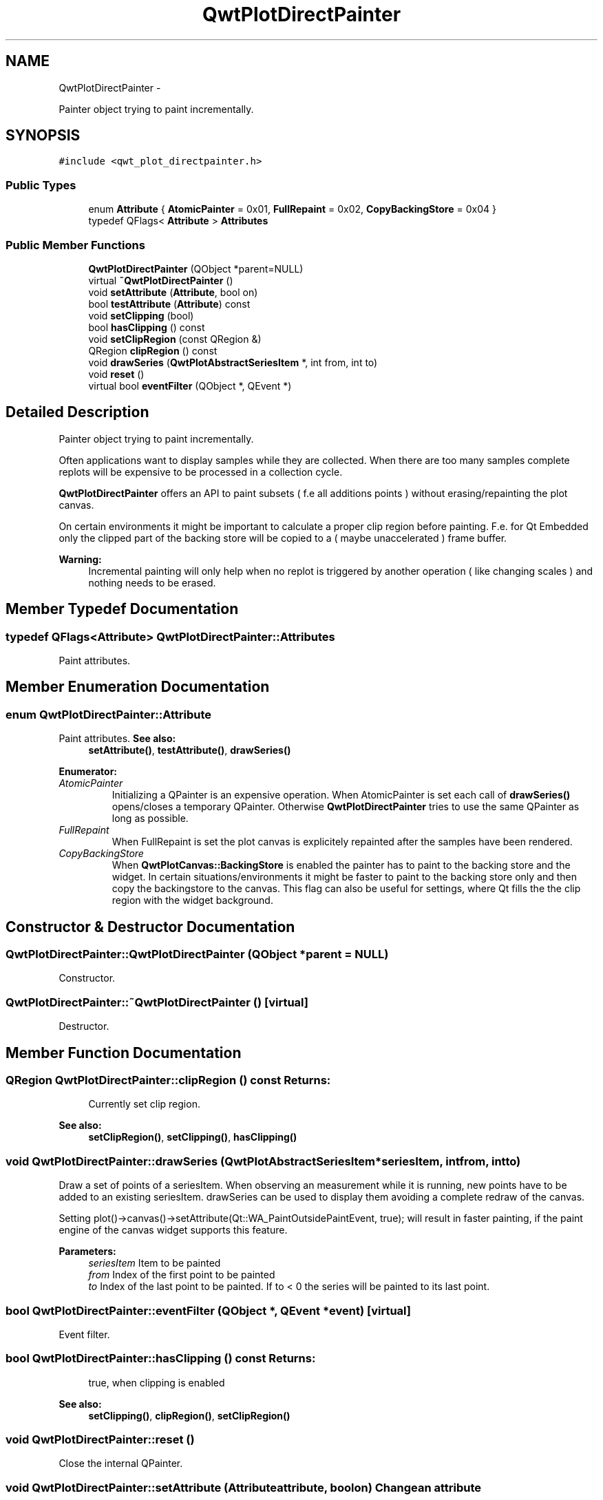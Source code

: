 .TH "QwtPlotDirectPainter" 3 "Fri Apr 15 2011" "Version 6.0.0" "Qwt User's Guide" \" -*- nroff -*-
.ad l
.nh
.SH NAME
QwtPlotDirectPainter \- 
.PP
Painter object trying to paint incrementally.  

.SH SYNOPSIS
.br
.PP
.PP
\fC#include <qwt_plot_directpainter.h>\fP
.SS "Public Types"

.in +1c
.ti -1c
.RI "enum \fBAttribute\fP { \fBAtomicPainter\fP =  0x01, \fBFullRepaint\fP =  0x02, \fBCopyBackingStore\fP =  0x04 }"
.br
.ti -1c
.RI "typedef QFlags< \fBAttribute\fP > \fBAttributes\fP"
.br
.in -1c
.SS "Public Member Functions"

.in +1c
.ti -1c
.RI "\fBQwtPlotDirectPainter\fP (QObject *parent=NULL)"
.br
.ti -1c
.RI "virtual \fB~QwtPlotDirectPainter\fP ()"
.br
.ti -1c
.RI "void \fBsetAttribute\fP (\fBAttribute\fP, bool on)"
.br
.ti -1c
.RI "bool \fBtestAttribute\fP (\fBAttribute\fP) const "
.br
.ti -1c
.RI "void \fBsetClipping\fP (bool)"
.br
.ti -1c
.RI "bool \fBhasClipping\fP () const "
.br
.ti -1c
.RI "void \fBsetClipRegion\fP (const QRegion &)"
.br
.ti -1c
.RI "QRegion \fBclipRegion\fP () const "
.br
.ti -1c
.RI "void \fBdrawSeries\fP (\fBQwtPlotAbstractSeriesItem\fP *, int from, int to)"
.br
.ti -1c
.RI "void \fBreset\fP ()"
.br
.ti -1c
.RI "virtual bool \fBeventFilter\fP (QObject *, QEvent *)"
.br
.in -1c
.SH "Detailed Description"
.PP 
Painter object trying to paint incrementally. 

Often applications want to display samples while they are collected. When there are too many samples complete replots will be expensive to be processed in a collection cycle.
.PP
\fBQwtPlotDirectPainter\fP offers an API to paint subsets ( f.e all additions points ) without erasing/repainting the plot canvas.
.PP
On certain environments it might be important to calculate a proper clip region before painting. F.e. for Qt Embedded only the clipped part of the backing store will be copied to a ( maybe unaccelerated ) frame buffer.
.PP
\fBWarning:\fP
.RS 4
Incremental painting will only help when no replot is triggered by another operation ( like changing scales ) and nothing needs to be erased. 
.RE
.PP

.SH "Member Typedef Documentation"
.PP 
.SS "typedef QFlags<\fBAttribute\fP> \fBQwtPlotDirectPainter::Attributes\fP"
.PP
Paint attributes. 
.SH "Member Enumeration Documentation"
.PP 
.SS "enum \fBQwtPlotDirectPainter::Attribute\fP"
.PP
Paint attributes. \fBSee also:\fP
.RS 4
\fBsetAttribute()\fP, \fBtestAttribute()\fP, \fBdrawSeries()\fP 
.RE
.PP

.PP
\fBEnumerator: \fP
.in +1c
.TP
\fB\fIAtomicPainter \fP\fP
Initializing a QPainter is an expensive operation. When AtomicPainter is set each call of \fBdrawSeries()\fP opens/closes a temporary QPainter. Otherwise \fBQwtPlotDirectPainter\fP tries to use the same QPainter as long as possible. 
.TP
\fB\fIFullRepaint \fP\fP
When FullRepaint is set the plot canvas is explicitely repainted after the samples have been rendered. 
.TP
\fB\fICopyBackingStore \fP\fP
When \fBQwtPlotCanvas::BackingStore\fP is enabled the painter has to paint to the backing store and the widget. In certain situations/environments it might be faster to paint to the backing store only and then copy the backingstore to the canvas. This flag can also be useful for settings, where Qt fills the the clip region with the widget background. 
.SH "Constructor & Destructor Documentation"
.PP 
.SS "QwtPlotDirectPainter::QwtPlotDirectPainter (QObject *parent = \fCNULL\fP)"
.PP
Constructor. 
.SS "QwtPlotDirectPainter::~QwtPlotDirectPainter ()\fC [virtual]\fP"
.PP
Destructor. 
.SH "Member Function Documentation"
.PP 
.SS "QRegion QwtPlotDirectPainter::clipRegion () const"\fBReturns:\fP
.RS 4
Currently set clip region. 
.RE
.PP
\fBSee also:\fP
.RS 4
\fBsetClipRegion()\fP, \fBsetClipping()\fP, \fBhasClipping()\fP 
.RE
.PP

.SS "void QwtPlotDirectPainter::drawSeries (\fBQwtPlotAbstractSeriesItem\fP *seriesItem, intfrom, intto)"
.PP
Draw a set of points of a seriesItem. When observing an measurement while it is running, new points have to be added to an existing seriesItem. drawSeries can be used to display them avoiding a complete redraw of the canvas.
.PP
Setting plot()->canvas()->setAttribute(Qt::WA_PaintOutsidePaintEvent, true); will result in faster painting, if the paint engine of the canvas widget supports this feature.
.PP
\fBParameters:\fP
.RS 4
\fIseriesItem\fP Item to be painted 
.br
\fIfrom\fP Index of the first point to be painted 
.br
\fIto\fP Index of the last point to be painted. If to < 0 the series will be painted to its last point. 
.RE
.PP

.SS "bool QwtPlotDirectPainter::eventFilter (QObject *, QEvent *event)\fC [virtual]\fP"
.PP
Event filter. 
.SS "bool QwtPlotDirectPainter::hasClipping () const"\fBReturns:\fP
.RS 4
true, when clipping is enabled 
.RE
.PP
\fBSee also:\fP
.RS 4
\fBsetClipping()\fP, \fBclipRegion()\fP, \fBsetClipRegion()\fP 
.RE
.PP

.SS "void QwtPlotDirectPainter::reset ()"
.PP
Close the internal QPainter. 
.SS "void QwtPlotDirectPainter::setAttribute (\fBAttribute\fPattribute, boolon)"Change an attribute
.PP
\fBParameters:\fP
.RS 4
\fIattribute\fP Attribute to change 
.br
\fIon\fP On/Off
.RE
.PP
\fBSee also:\fP
.RS 4
\fBAttribute\fP, \fBtestAttribute()\fP 
.RE
.PP

.SS "void QwtPlotDirectPainter::setClipping (boolenable)"En/Disables clipping
.PP
\fBParameters:\fP
.RS 4
\fIenable\fP Enables clipping is true, disable it otherwise 
.RE
.PP
\fBSee also:\fP
.RS 4
\fBhasClipping()\fP, \fBclipRegion()\fP, \fBsetClipRegion()\fP 
.RE
.PP

.SS "void QwtPlotDirectPainter::setClipRegion (const QRegion &region)"
.PP
Assign a clip region and enable clipping. Depending on the environment setting a proper clip region might improve the performance heavily. F.e. on Qt embedded only the clipped part of the backing store will be copied to a ( maybe unaccelerated ) frame buffer device.
.PP
\fBParameters:\fP
.RS 4
\fIregion\fP Clip region 
.RE
.PP
\fBSee also:\fP
.RS 4
\fBclipRegion()\fP, \fBhasClipping()\fP, \fBsetClipping()\fP 
.RE
.PP

.SS "bool QwtPlotDirectPainter::testAttribute (\fBAttribute\fPattribute) const"Check if a attribute is set.
.PP
\fBParameters:\fP
.RS 4
\fIattribute\fP Attribute to be tested 
.RE
.PP
\fBSee also:\fP
.RS 4
\fBAttribute\fP, \fBsetAttribute()\fP 
.RE
.PP


.SH "Author"
.PP 
Generated automatically by Doxygen for Qwt User's Guide from the source code.
